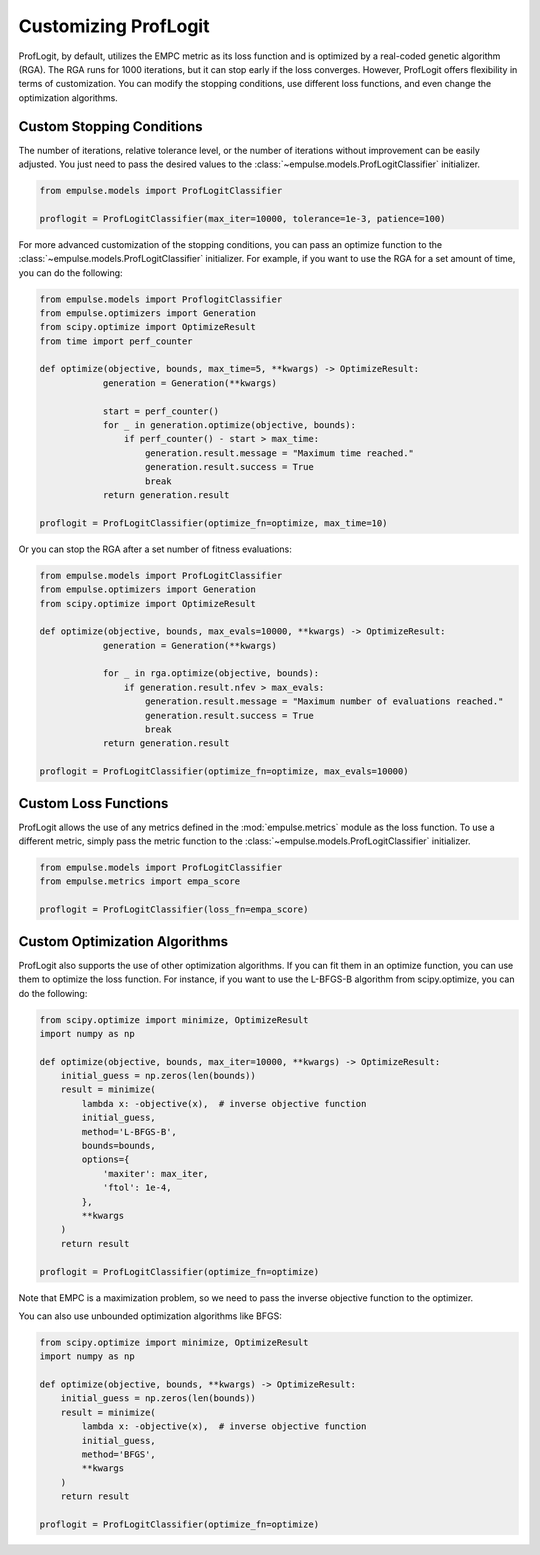.. _proflogit:

=====================
Customizing ProfLogit
=====================

ProfLogit, by default,
utilizes the EMPC metric as its loss function and is optimized by a real-coded genetic algorithm (RGA).
The RGA runs for 1000 iterations, but it can stop early if the loss converges.
However, ProfLogit offers flexibility in terms of customization.
You can modify the stopping conditions, use different loss functions, and even change the optimization algorithms.


Custom Stopping Conditions
--------------------------
The number of iterations, relative tolerance level,
or the number of iterations without improvement can be easily adjusted.
You just need to pass the desired values to the :class:`~empulse.models.ProfLogitClassifier` initializer.

.. code-block:: python

    from empulse.models import ProfLogitClassifier

    proflogit = ProfLogitClassifier(max_iter=10000, tolerance=1e-3, patience=100)

For more advanced customization of the stopping conditions,
you can pass an optimize function to the :class:`~empulse.models.ProfLogitClassifier` initializer.
For example, if you want to use the RGA for a set amount of time, you can do the following:

.. code-block:: python

    from empulse.models import ProflogitClassifier
    from empulse.optimizers import Generation
    from scipy.optimize import OptimizeResult
    from time import perf_counter

    def optimize(objective, bounds, max_time=5, **kwargs) -> OptimizeResult:
                generation = Generation(**kwargs)

                start = perf_counter()
                for _ in generation.optimize(objective, bounds):
                    if perf_counter() - start > max_time:
                        generation.result.message = "Maximum time reached."
                        generation.result.success = True
                        break
                return generation.result

    proflogit = ProfLogitClassifier(optimize_fn=optimize, max_time=10)

Or you can stop the RGA after a set number of fitness evaluations:

.. code-block:: python

    from empulse.models import ProfLogitClassifier
    from empulse.optimizers import Generation
    from scipy.optimize import OptimizeResult

    def optimize(objective, bounds, max_evals=10000, **kwargs) -> OptimizeResult:
                generation = Generation(**kwargs)

                for _ in rga.optimize(objective, bounds):
                    if generation.result.nfev > max_evals:
                        generation.result.message = "Maximum number of evaluations reached."
                        generation.result.success = True
                        break
                return generation.result

    proflogit = ProfLogitClassifier(optimize_fn=optimize, max_evals=10000)

Custom Loss Functions
---------------------

ProfLogit allows the use of any metrics defined in the :mod:`empulse.metrics` module as the loss function.
To use a different metric,
simply pass the metric function to the :class:`~empulse.models.ProfLogitClassifier` initializer.

.. code-block:: python

    from empulse.models import ProfLogitClassifier
    from empulse.metrics import empa_score

    proflogit = ProfLogitClassifier(loss_fn=empa_score)

Custom Optimization Algorithms
------------------------------

ProfLogit also supports the use of other optimization algorithms.
If you can fit them in an optimize function, you can use them to optimize the loss function.
For instance, if you want to use the L-BFGS-B algorithm from scipy.optimize, you can do the following:

.. code-block:: python

    from scipy.optimize import minimize, OptimizeResult
    import numpy as np

    def optimize(objective, bounds, max_iter=10000, **kwargs) -> OptimizeResult:
        initial_guess = np.zeros(len(bounds))
        result = minimize(
            lambda x: -objective(x),  # inverse objective function
            initial_guess,
            method='L-BFGS-B',
            bounds=bounds,
            options={
                'maxiter': max_iter,
                'ftol': 1e-4,
            },
            **kwargs
        )
        return result

    proflogit = ProfLogitClassifier(optimize_fn=optimize)

Note that EMPC is a maximization problem, so we need to pass the inverse objective function to the optimizer.

You can also use unbounded optimization algorithms like BFGS:

.. code-block:: python

    from scipy.optimize import minimize, OptimizeResult
    import numpy as np

    def optimize(objective, bounds, **kwargs) -> OptimizeResult:
        initial_guess = np.zeros(len(bounds))
        result = minimize(
            lambda x: -objective(x),  # inverse objective function
            initial_guess,
            method='BFGS',
            **kwargs
        )
        return result

    proflogit = ProfLogitClassifier(optimize_fn=optimize)

